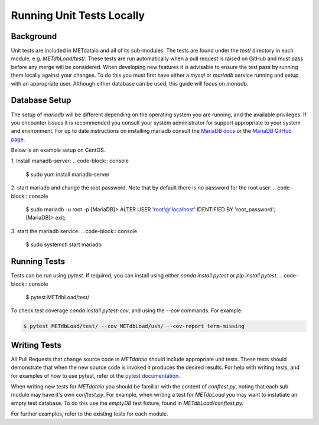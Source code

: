 
*************************************
Running Unit Tests Locally
*************************************

Background
===========

Unit tests are included in METdataio and all of its sub-modules. The tests are found under the `test/` directory in each module, e.g. `METdbLoad/test/`.
These tests are run automatically when a pull request is raised on GitHub and must pass before any merge will be considered. 
When developing new features it is advisable to ensure the test pass by running them locally against your changes. To do this you must first have either
a `mysql` or `mariadb` service running and setup with an appropriate user. Although either database can be used, this guide will focus on `mariadb`.

Database Setup
==============

The setup of `mariadb` will be different depending on the operating system you are running, and the available privileges. If you encounter issues it is recommended you consult your system administrator
for support appropriate to your system and environment. For up to date instructions on installing mariadb consult the `MariaDB docs <mariadb.org>`_ or the `MariaDB GitHub page <https://github.com/MariaDB/>`_.

Below is an example setup on CentOS.

1. Install mariadb-server: 
.. code-block:: console

    $ sudo yum install mariadb-server

2. start mariadb and change the root password. Note that by default there is no password for the root user:
.. code-block:: console

    $ sudo mariadb -u root -p
    [MariaDB]> ALTER USER 'root'@'localhost' IDENTIFIED BY 'root_password';
    [MariaDB]> exit;

3. start the mariadb service:
.. code-block:: console

    $ sudo systemctl start mariadb

Running Tests
=============

Tests can be run using `pytest`. If required, you can install using either `conda install pytest` or `pip install pytest`.
.. code-block:: console

    $ pytest METdbLoad/test/

To check test coverage `conda install pytest-cov`, and using the `--cov` commands. For example:

.. code-block:: console

    $ pytest METdbLoad/test/ --cov METdbLoad/ush/ --cov-report term-missing

Writing Tests
=============

All Pull Requests that change source code in `METdataio` should include appropriate unit tests. These tests should 
demonstrate that when the new source code is invoked it produces the desired results. For help with writing tests, and for examples 
of how to use pytest, refer ot the `pytest documentation <https://docs.pytest.org/>`_.

When writing new tests for `METdataio` you should be familiar with the content of `conftest.py`, noting that each sub module may have it's own `conftest.py`.
For example, when writing a test for `METdbLoad` you may want to instatiate an empty test database. To do this use the `emptyDB` test fixture, found in `METdbLoad/conftest.py`.

For further examples, refer to the existing tests for each module.
